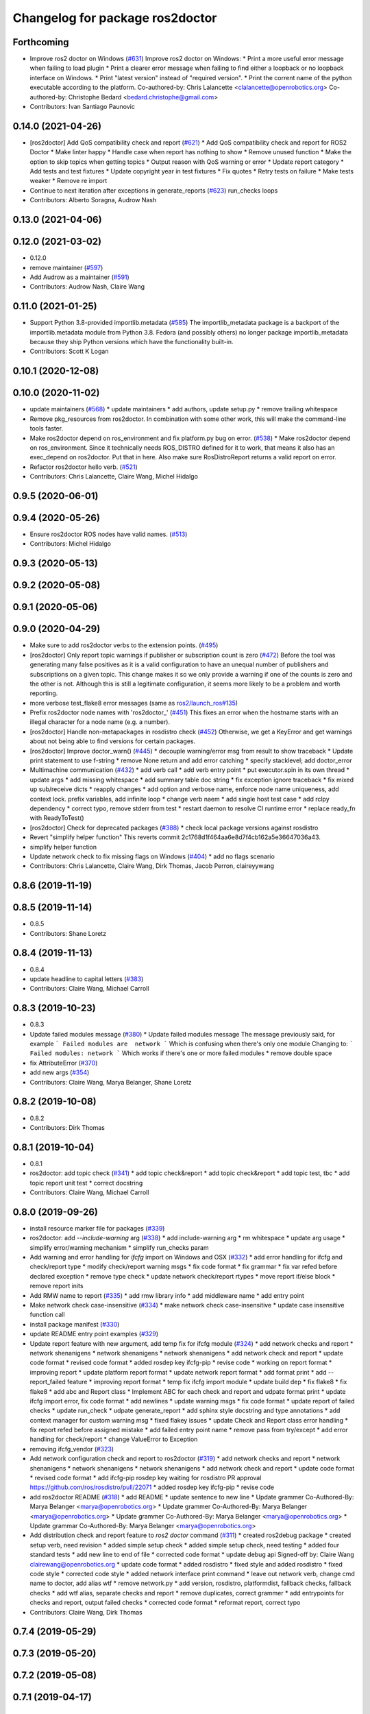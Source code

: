 ^^^^^^^^^^^^^^^^^^^^^^^^^^^^^^^^
Changelog for package ros2doctor
^^^^^^^^^^^^^^^^^^^^^^^^^^^^^^^^

Forthcoming
-----------
* Improve ros2 doctor on Windows (`#631 <https://github.com/ros2/ros2cli/issues/631>`_)
  Improve ros2 doctor on Windows:
  * Print a more useful error message when failing to load plugin
  * Print a clearer error message when failing to find either a loopback or no loopback interface on Windows.
  * Print "latest version" instead of "required version".
  * Print the corrent name of the python executable according to the platform.
  Co-authored-by: Chris Lalancette <clalancette@openrobotics.org>
  Co-authored-by: Christophe Bedard <bedard.christophe@gmail.com>
* Contributors: Ivan Santiago Paunovic

0.14.0 (2021-04-26)
-------------------
* [ros2doctor] Add QoS compatibility check and report (`#621 <https://github.com/ros2/ros2cli/issues/621>`_)
  * Add QoS compatibility check and report for ROS2 Doctor
  * Make linter happy
  * Handle case when report has nothing to show
  * Remove unused function
  * Make the option to skip topics when getting topics
  * Output reason with QoS warning or error
  * Update report category
  * Add tests and test fixtures
  * Update copyright year in test fixtures
  * Fix quotes
  * Retry tests on failure
  * Make tests weaker
  * Remove re import
* Continue to next iteration after exceptions in generate_reports (`#623 <https://github.com/ros2/ros2cli/issues/623>`_)
  run_checks loops
* Contributors: Alberto Soragna, Audrow Nash

0.13.0 (2021-04-06)
-------------------

0.12.0 (2021-03-02)
-------------------
* 0.12.0
* remove maintainer (`#597 <https://github.com/ros2/ros2cli/issues/597>`_)
* Add Audrow as a maintainer (`#591 <https://github.com/ros2/ros2cli/issues/591>`_)
* Contributors: Audrow Nash, Claire Wang

0.11.0 (2021-01-25)
-------------------
* Support Python 3.8-provided importlib.metadata (`#585 <https://github.com/ros2/ros2cli/issues/585>`_)
  The importlib_metadata package is a backport of the importlib.metadata
  module from Python 3.8. Fedora (and possibly others) no longer package
  importlib_metadata because they ship Python versions which have the
  functionality built-in.
* Contributors: Scott K Logan

0.10.1 (2020-12-08)
-------------------

0.10.0 (2020-11-02)
-------------------
* update maintainers (`#568 <https://github.com/ros2/ros2cli/issues/568>`_)
  * update maintainers
  * add authors, update setup.py
  * remove trailing whitespace
* Remove pkg_resources from ros2doctor.
  In combination with some other work, this will make the
  command-line tools faster.
* Make ros2doctor depend on ros_environment and fix platform.py bug on error. (`#538 <https://github.com/ros2/ros2cli/issues/538>`_)
  * Make ros2doctor depend on ros_environment.
  Since it technically needs ROS_DISTRO defined for it to work,
  that means it also has an exec_depend on ros2doctor.  Put that
  in here.  Also make sure RosDistroReport returns a valid report on error.
* Refactor ros2doctor hello verb. (`#521 <https://github.com/ros2/ros2cli/issues/521>`_)
* Contributors: Chris Lalancette, Claire Wang, Michel Hidalgo

0.9.5 (2020-06-01)
------------------

0.9.4 (2020-05-26)
------------------
* Ensure ros2doctor ROS nodes have valid names. (`#513 <https://github.com/ros2/ros2cli/issues/513>`_)
* Contributors: Michel Hidalgo

0.9.3 (2020-05-13)
------------------

0.9.2 (2020-05-08)
------------------

0.9.1 (2020-05-06)
------------------

0.9.0 (2020-04-29)
------------------
* Make sure to add ros2doctor verbs to the extension points. (`#495 <https://github.com/ros2/ros2cli/issues/495>`_)
* [ros2doctor] Only report topic warnings if publisher or subscription count is zero (`#472 <https://github.com/ros2/ros2cli/issues/472>`_)
  Before the tool was generating many false positives as it is a valid configuration
  to have an unequal number of publishers and subscriptions on a given topic.
  This change makes it so we only provide a warning if one of the counts is zero and the
  other is not. Although this is still a legitimate configuration, it seems more likely to be
  a problem and worth reporting.
* more verbose test_flake8 error messages (same as `ros2/launch_ros#135 <https://github.com/ros2/launch_ros/issues/135>`_)
* Prefix ros2doctor node names with 'ros2doctor\_' (`#451 <https://github.com/ros2/ros2cli/issues/451>`_)
  This fixes an error when the hostname starts
  with an illegal character for a node name
  (e.g. a number).
* [ros2doctor] Handle non-metapackages in rosdistro check (`#452 <https://github.com/ros2/ros2cli/issues/452>`_)
  Otherwise, we get a KeyError and get warnings about not being able to find versions for certain packages.
* [ros2doctor] Improve doctor_warn()  (`#445 <https://github.com/ros2/ros2cli/issues/445>`_)
  * decouple warning/error msg from result to show traceback
  * Update print statement to use f-string
  * remove None return and add error catching
  * specify stacklevel; add doctor_error
* Multimachine communication (`#432 <https://github.com/ros2/ros2cli/issues/432>`_)
  * add verb call
  * add verb entry point
  * put executor.spin in its own thread
  * update args
  * add missing whitespace
  * add summary table doc string
  * fix exception ignore traceback
  * fix mixed up sub/receive dicts
  * reapply changes
  * add option and verbose name, enforce node name uniqueness, add context lock. prefix variables, add infinite loop
  * change verb naem
  * add single host test case
  * add rclpy dependency
  * correct typo, remove stderr from test
  * restart daemon to resolve CI runtime error
  * replace ready_fn with ReadyToTest()
* [ros2doctor] Check for deprecated packages (`#388 <https://github.com/ros2/ros2cli/issues/388>`_)
  * check local package versions against rosdistro
* Revert "simplify helper function"
  This reverts commit 2c1768d1f464aa6e8d7f4cb162a5e36647036a43.
* simplify helper function
* Update network check to fix missing flags on Windows  (`#404 <https://github.com/ros2/ros2cli/issues/404>`_)
  * add no flags scenario
* Contributors: Chris Lalancette, Claire Wang, Dirk Thomas, Jacob Perron, claireyywang

0.8.6 (2019-11-19)
------------------

0.8.5 (2019-11-14)
------------------
* 0.8.5
* Contributors: Shane Loretz

0.8.4 (2019-11-13)
------------------
* 0.8.4
* update headline to capital letters (`#383 <https://github.com/ros2/ros2cli/issues/383>`_)
* Contributors: Claire Wang, Michael Carroll

0.8.3 (2019-10-23)
------------------
* 0.8.3
* Update failed modules message (`#380 <https://github.com/ros2/ros2cli/issues/380>`_)
  * Update failed modules message
  The message previously said, for example
  ```
  Failed modules are  network
  ```
  Which is confusing when there's only one module
  Changing to:
  ```
  Failed modules: network
  ```
  Which works if there's one or more failed modules
  * remove double space
* fix AttributeError (`#370 <https://github.com/ros2/ros2cli/issues/370>`_)
* add new args (`#354 <https://github.com/ros2/ros2cli/issues/354>`_)
* Contributors: Claire Wang, Marya Belanger, Shane Loretz

0.8.2 (2019-10-08)
------------------
* 0.8.2
* Contributors: Dirk Thomas

0.8.1 (2019-10-04)
------------------
* 0.8.1
* ros2doctor: add topic check (`#341 <https://github.com/ros2/ros2cli/issues/341>`_)
  * add topic check&report
  * add topic check&report
  * add topic test, tbc
  * add topic report unit test
  * correct docstring
* Contributors: Claire Wang, Michael Carroll

0.8.0 (2019-09-26)
------------------
* install resource marker file for packages (`#339 <https://github.com/ros2/ros2cli/issues/339>`_)
* ros2doctor: add `--include-warning` arg (`#338 <https://github.com/ros2/ros2cli/issues/338>`_)
  * add include-warning arg
  * rm whitespace
  * update arg usage
  * simplify error/warning mechanism
  * simplify run_checks param
* Add warning and error handling for `ifcfg` import on Windows and OSX (`#332 <https://github.com/ros2/ros2cli/issues/332>`_)
  * add error handling for ifcfg and check/report type
  * modify check/report warning msgs
  * fix code format
  * fix grammar
  * fix var refed before declared exception
  * remove type check
  * update network check/report rtypes
  * move report if/else block
  * remove report inits
* Add RMW name to report  (`#335 <https://github.com/ros2/ros2cli/issues/335>`_)
  * add rmw library info
  * add middleware name
  * add entry point
* Make network check case-insensitive (`#334 <https://github.com/ros2/ros2cli/issues/334>`_)
  * make network check case-insensitive
  * update case insensitive function call
* install package manifest (`#330 <https://github.com/ros2/ros2cli/issues/330>`_)
* update README entry point examples (`#329 <https://github.com/ros2/ros2cli/issues/329>`_)
* Update report feature with new argument, add temp fix for ifcfg module  (`#324 <https://github.com/ros2/ros2cli/issues/324>`_)
  * add network checks and report
  * network shenanigens
  * network shenanigens
  * network shenanigens
  * add network check and report
  * update code format
  * revised code format
  * added rosdep key ifcfg-pip
  * revise code
  * working on report format
  * improving report
  * update platform report format
  * update network report format
  * add format print
  * add --report_failed feature
  * improving report format
  * temp fix ifcfg import module
  * update build dep
  * fix flake8
  * fix flake8
  * add abc and Report class
  * Implement ABC for each check and report and udpate format print
  * update ifcfg import error, fix code format
  * add newlines
  * update warning msgs
  * fix code format
  * update report of failed checks
  * update run_check
  * udpate generate_report
  * add sphinx style docstring and type annotations
  * add context manager for custom warning msg
  * fixed flakey issues
  * update Check and Report class error handling
  * fix report refed before assigned mistake
  * add failed entry point name
  * remove pass from try/except
  * add error handling for check/report
  * change ValueError to Exception
* removing ifcfg_vendor (`#323 <https://github.com/ros2/ros2cli/issues/323>`_)
* Add network configuration check and report to ros2doctor (`#319 <https://github.com/ros2/ros2cli/issues/319>`_)
  * add network checks and report
  * network shenanigens
  * network shenanigens
  * network shenanigens
  * add network check and report
  * update code format
  * revised code format
  * add ifcfg-pip rosdep key
  waiting for rosdistro PR approval https://github.com/ros/rosdistro/pull/22071
  * added rosdep key ifcfg-pip
  * revise code
* add ros2doctor README (`#318 <https://github.com/ros2/ros2cli/issues/318>`_)
  * add README
  * update sentence to new line
  * Update grammer
  Co-Authored-By: Marya Belanger <marya@openrobotics.org>
  * Update grammer
  Co-Authored-By: Marya Belanger <marya@openrobotics.org>
  * Update grammer
  Co-Authored-By: Marya Belanger <marya@openrobotics.org>
  * Update grammar
  Co-Authored-By: Marya Belanger <marya@openrobotics.org>
* Add distribution check and report feature to `ros2 doctor` command   (`#311 <https://github.com/ros2/ros2cli/issues/311>`_)
  * created ros2debug package
  * created setup verb, need revision
  * added simple setup check
  * added simple setup check, need testing
  * added four standard tests
  * add new line to end of file
  * corrected code format
  * update debug api Signed-off by: Claire Wang clairewang@openrobotics.org
  * update code format
  * added rosdistro
  * fixed style and added rosdistro
  * fixed code style
  * corrected code style
  * added network interface print command
  * leave out network verb, change cmd name to doctor, add alias wtf
  * remove network.py
  * add version, rosdistro, platformdist, fallback checks, fallback checks
  * add wtf alias, separate checks and report
  * remove duplicates, correct grammer
  * add entrypoints for checks and report, output failed checks
  * corrected code format
  * reformat report, correct typo
* Contributors: Claire Wang, Dirk Thomas

0.7.4 (2019-05-29)
------------------

0.7.3 (2019-05-20)
------------------

0.7.2 (2019-05-08)
------------------

0.7.1 (2019-04-17)
------------------

0.7.0 (2019-04-14)
------------------

0.6.3 (2019-02-08)
------------------

0.6.2 (2018-12-12)
------------------

0.6.1 (2018-12-06)
------------------

0.6.0 (2018-11-19)
------------------

0.5.4 (2018-08-20)
------------------

0.5.3 (2018-07-17)
------------------

0.5.2 (2018-06-28)
------------------

0.5.1 (2018-06-27 12:27)
------------------------

0.5.0 (2018-06-27 12:17)
------------------------

0.4.0 (2017-12-08)
------------------
